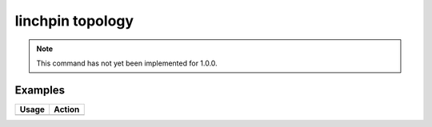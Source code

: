 linchpin topology
=================

.. note::
    This command has not yet been implemented for 1.0.0.

Examples
--------

+------------------------------------------------------------+-------------------------------------------+
| Usage                                                      | Action                                    |
+============================================================+===========================================+
+------------------------------------------------------------+-------------------------------------------+

.. seealso::
    * :doc:`linchpincli`
